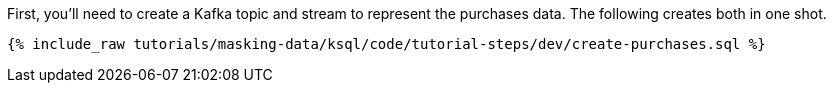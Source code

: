 First, you'll need to create a Kafka topic and stream to represent the purchases data. The following creates both in one shot.
+++++
<pre class="snippet"><code class="sql">{% include_raw tutorials/masking-data/ksql/code/tutorial-steps/dev/create-purchases.sql %}</code></pre>
+++++
